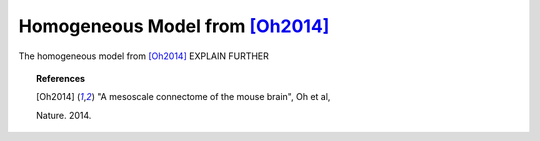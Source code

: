 .. _homogeneous

=========================================
Homogeneous Model from [Oh2014]_
=========================================

.. current_module:: mcmodels.models.homogeneous

The homogeneous model from [Oh2014]_ EXPLAIN FURTHER


.. topic:: References

        .. [Oh2014] "A mesoscale connectome of the mouse brain", Oh et al,
        Nature. 2014.
